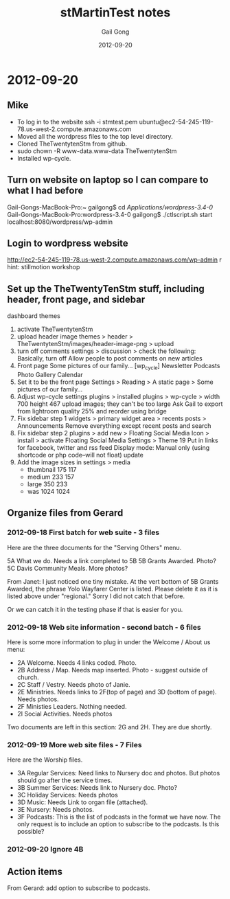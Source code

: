 #+TITLE: stMartinTest notes
#+AUTHOR: Gail Gong
#+DATE: 2012-09-20

#+LATEX_HEADER: \usepackage{amscd}
#+LATEX_HEADER: \usepackage{parskip}
#+LATEX_HEADER: \usepackage{amsmath}
#+LATEX_HEADER: \usepackage{multirow}
#+LATEX_HEADER: \usepackage[table]{xcolor}
#+LATEX_HEADER: \addtolength{\oddsidemargin}{-1.0in}
#+LATEX_HEADER: \addtolength{\evensidemargin}{-1.0in}
#+LATEX_HEADER: \addtolength{\textwidth}{2.0in}

#+LATEX_HEADER: \addtolength{\topmargin}{-1.5in}
#+LATEX_HEADER: \addtolength{\textheight}{2.3in}

#+STYLE:    <link rel="stylesheet" type="text/css" href="./html-skeleton.css" />
#+PROPERTY: session *R*
#+PROPERTY: cache no
#+PROPERTY: results output verbatim
#+PROPERTY: exports both
#+PROPERTY: tangle yes

# <<TOP>>


* 2012-09-20

** Mike
- To log in to the website
  ssh -i stmtest.pem ubuntu@ec2-54-245-119-78.us-west-2.compute.amazonaws.com
- Moved all the wordpress files to the top level directory.
- Cloned TheTwentytenStm from github.
- sudo chown -R www-data.www-data TheTwentytenStm
- Installed wp-cycle.

** Turn on website on laptop so I can compare to what I had before
Gail-Gongs-MacBook-Pro:~ gailgong$ cd /Applications/wordpress-3.4-0/
Gail-Gongs-MacBook-Pro:wordpress-3.4-0 gailgong$ ./ctlscript.sh start
localhost:8080/wordpress/wp-admin


** Login to wordpress website
http://ec2-54-245-119-78.us-west-2.compute.amazonaws.com/wp-admin
r
hint: stillmotion workshop


** Set up the TheTwentyTenStm stuff, including header, front page, and sidebar
dashboard
themes
1. activate TheTwentytenStm
2. upload header image
   themes > header > TheTwentytenStm/images/header-image-png > upload
3. turn off comments
   settings > discussion > check the following:
   Basically, turn off Allow people to post comments on new articles
4. Front page
   Some pictures of our family...
   [wp_cycle]
   Newsletter  Podcasts Photo Gallery Calendar
5. Set it to be the front page
   Settings > Reading > A static page > Some pictures of our family...
6. Adjust wp-cycle settings
   plugins > installed plugins > wp-cycle >
   width 700 height 467
   upload images; they can't be too large
   Ask Gail to export from lightroom quality 25% and reorder using bridge
7. Fix sidebar step 1
   widgets > primary widget area > recents posts > Announcements
   Remove everything except recent posts and search
8. Fix sidebar step 2
   plugins > add new > Floating Social Media Icon > install > activate
   Floating Social Media Settings > Theme 19
   Put in links for facebook, twitter and rss feed
   Display mode: Manual only (using shortcode or php code--will not
   float)
   update
9. Add the image sizes in settings > media
   - thumbnail 175 117
   - medium 233 157
   - large 350 233
   - was 1024 1024


** Organize files from Gerard

*** 2012-09-18 First batch for web suite - 3 files
Here are the three documents for the "Serving Others" menu.
 
5A What we do.  Needs a link completed to 5B
5B Grants Awarded.  Photo?
5C Davis Community Meals.  More photos?  

From Janet:
I just noticed one tiny mistake. At the vert bottom of 5B Grants
Awarded, the phrase Yolo Wayfarer Center is listed. Please delete it
as it is listed above under "regional." Sorry I did not catch that
before. 

Or we can catch it in the testing phase if that is easier for you.

*** 2012-09-18 Web site information - second batch - 6 files
Here is some more information to plug in under the Welcome / About us menu:
 
- 2A Welcome.  Needs 4 links coded.  Photo.
- 2B Address / Map.  Needs map inserted.  Photo - suggest outside of church.
- 2C Staff / Vestry.  Needs photo of Janie.
- 2E Ministries. Needs links to 2F(top of page) and 3D (bottom of page).   Needs photos.
- 2F Ministies Leaders.  Nothing needed.  
- 2I  Social Activities.  Needs photos
 
Two documents are left in this section: 2G and 2H.  They are due
shortly.

*** 2012-09-19 More web site files - 7 Files
Here are the Worship files. 
 
- 3A  Regular Services: Need links to Nursery doc and photos.  But
      photos should go after the service times.  
- 3B  Summer Services: Needs link to Nursery doc.  Photo?
- 3C  Holiday Services: Needs photos
- 3D  Music:  Needs Link to organ file (attached).
- 3E  Nursery:  Needs photos.
- 3F  Podcasts:  This is the list of podcasts in the format we have
  now.  The only request is to include an option to subscribe to the
  podcasts.  Is this possible? 

*** 2012-09-20 Ignore 4B
 
** Action items
From Gerard: add option to subscribe to podcasts.
